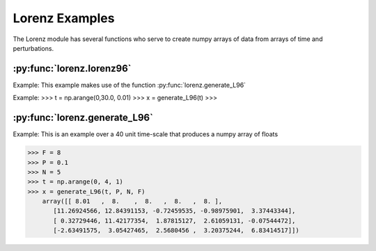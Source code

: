 ***************
Lorenz Examples
***************

The Lorenz module has several functions who serve to
create numpy arrays of data from arrays of time and
perturbations.


:py:func:`lorenz.lorenz96`
--------------------------

Example:
This example makes use of the function
:py:func:`lorenz.generate_L96`

Example:
>>> t = np.arange(0,30.0, 0.01)
>>> x = generate_L96(t)
>>>


:py:func:`lorenz.generate_L96`
------------------------------

Example:
This is an example over a 40 unit time-scale
that produces a numpy array of floats

>>> F = 8
>>> P = 0.1
>>> N = 5
>>> t = np.arange(0, 4, 1)
>>> x = generate_L96(t, P, N, F)
    array([[ 8.01   ,  8.    ,  8.   ,  8.   ,  8. ],
       [11.26924566, 12.84391153, -0.72459535, -0.98975901,  3.37443344],
       [ 0.32729446, 11.42177354,  1.87815127,  2.61059131, -0.07544472],
       [-2.63491575,  3.05427465,  2.5680456 ,  3.20375244,  6.83414517]])
